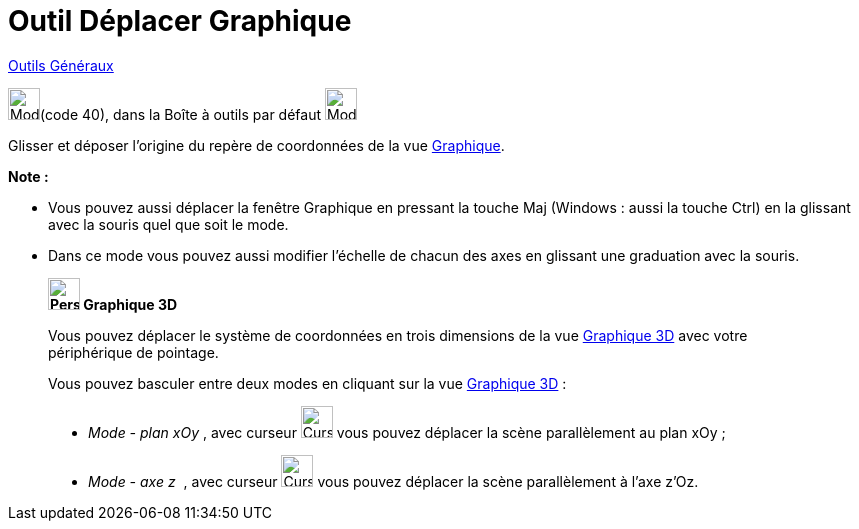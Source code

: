 = Outil Déplacer Graphique
:page-en: tools/Move_Graphics_View
ifdef::env-github[:imagesdir: /fr/modules/ROOT/assets/images]

xref:/Généraux.adoc[Outils Généraux]

image:32px-Mode_translateview.svg.png[Mode translateview.svg,width=32,height=32](code 40), dans la Boîte à outils par
défaut image:32px-Mode_translateview.svg.png[Mode translateview.svg,width=32,height=32]

Glisser et déposer l’origine du repère de coordonnées de la vue xref:/Graphique.adoc[Graphique].



*Note :*

* Vous pouvez aussi déplacer la fenêtre Graphique en pressant la touche [.kcode]#Maj# (Windows : aussi la touche
[.kcode]#Ctrl#) en la glissant avec la souris quel que soit le mode.
* Dans ce mode vous pouvez aussi modifier l’échelle de chacun des axes en glissant une graduation avec la souris.



_________________________________________

*image:32px-Perspectives_algebra_3Dgraphics.svg.png[Perspectives algebra 3Dgraphics.svg,width=32,height=32] Graphique
3D*

Vous pouvez déplacer le système de coordonnées en trois dimensions de la vue xref:/Graphique_3D.adoc[Graphique 3D] avec
votre périphérique de pointage.

Vous pouvez basculer entre deux modes en cliquant sur la vue xref:/Graphique_3D.adoc[Graphique 3D] :

* _Mode - plan xOy_ , avec curseur image:CurseurModexOy.PNG[CurseurModexOy.PNG,width=32,height=32] vous pouvez déplacer la scène parallèlement au plan xOy ;
* _Mode - axe z_  , avec curseur image:CurseurModez.PNG[CurseurModez.PNG,width=32,height=32] vous pouvez déplacer la scène parallèlement à l'axe z'Oz.

_________________________________________
